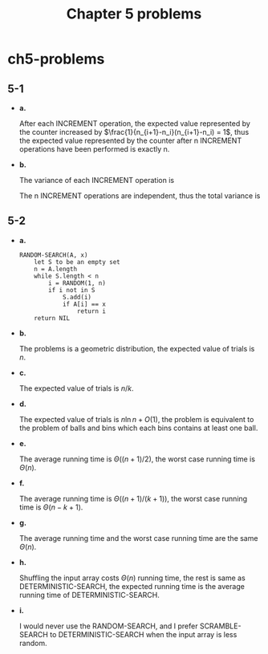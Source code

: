 #+TITLE: Chapter 5 problems

* ch5-problems
** 5-1
   - *a.*

     After each INCREMENT operation, the expected value represented by the
     counter increased by \(\frac{1}{n_{i+1}-n_i}(n_{i+1}-n_i) = 1\), thus the
     expected value represented by the counter after n INCREMENT operations have
     been performed is exactly n.
   - *b.*

     The variance of each INCREMENT operation is
     \begin{align*}
     Var\{X\}
     &=E[X^2]-E[X]^2\\
     &=99
     \end{align*}
     The n INCREMENT operations are independent, thus the total variance is
     \begin{align*}
     Var\{X[n]\}
     &=\sum_{i=1}^{n}Var\{X_i\}\\
     &=99n
     \end{align*}
** 5-2
   - *a.*

     #+BEGIN_SRC
     RANDOM-SEARCH(A, x)
         let S to be an empty set
         n = A.length
         while S.length < n
             i = RANDOM(1, n)
             if i not in S
                 S.add(i)
                 if A[i] == x
                     return i
         return NIL
     #+END_SRC
   - *b.*

     The problems is a geometric distribution, the expected value of trials
     is \(n\).
   - *c.*

     The expected value of trials is \(n/k\).
   - *d.*

     The expected value of trials is \(n\ln n + O(1)\), the problem is
     equivalent to the problem of balls and bins which each bins contains
     at least one ball.
   - *e.*

     The average running time is \(\Theta((n+1)/2)\), the worst case running
     time is \(\Theta(n)\).
   - *f.*

     The average running time is \(\Theta((n+1)/(k+1))\), the worst case running
     time is \(\Theta(n-k+1)\).
   - *g.*

     The average running time and the worst case running time are the same
     \(\Theta(n)\).
   - *h.*

     Shuffling the input array costs \(\Theta(n)\) running time, the rest is
     same as DETERMINISTIC-SEARCH, the expected running time is the average
     running time of DETERMINISTIC-SEARCH.
   - *i.*

     I would never use the RANDOM-SEARCH, and I prefer SCRAMBLE-SEARCH to
     DETERMINISTIC-SEARCH when the input array is less random.
